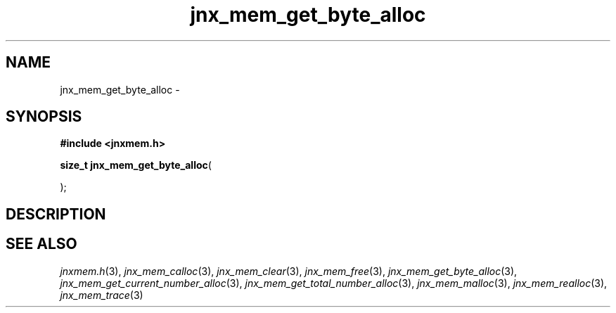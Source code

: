 .\" File automatically generated by doxy2man0.1
.\" Generation date: Sat Jan 25 2014
.TH jnx_mem_get_byte_alloc 3 2014-01-25 "XXXpkg" "The XXX Manual"
.SH "NAME"
jnx_mem_get_byte_alloc \- 
.SH SYNOPSIS
.nf
.B #include <jnxmem.h>
.sp
\fBsize_t jnx_mem_get_byte_alloc\fP(

);
.fi
.SH DESCRIPTION
.SH SEE ALSO
.PP
.nh
.ad l
\fIjnxmem.h\fP(3), \fIjnx_mem_calloc\fP(3), \fIjnx_mem_clear\fP(3), \fIjnx_mem_free\fP(3), \fIjnx_mem_get_byte_alloc\fP(3), \fIjnx_mem_get_current_number_alloc\fP(3), \fIjnx_mem_get_total_number_alloc\fP(3), \fIjnx_mem_malloc\fP(3), \fIjnx_mem_realloc\fP(3), \fIjnx_mem_trace\fP(3)
.ad
.hy
